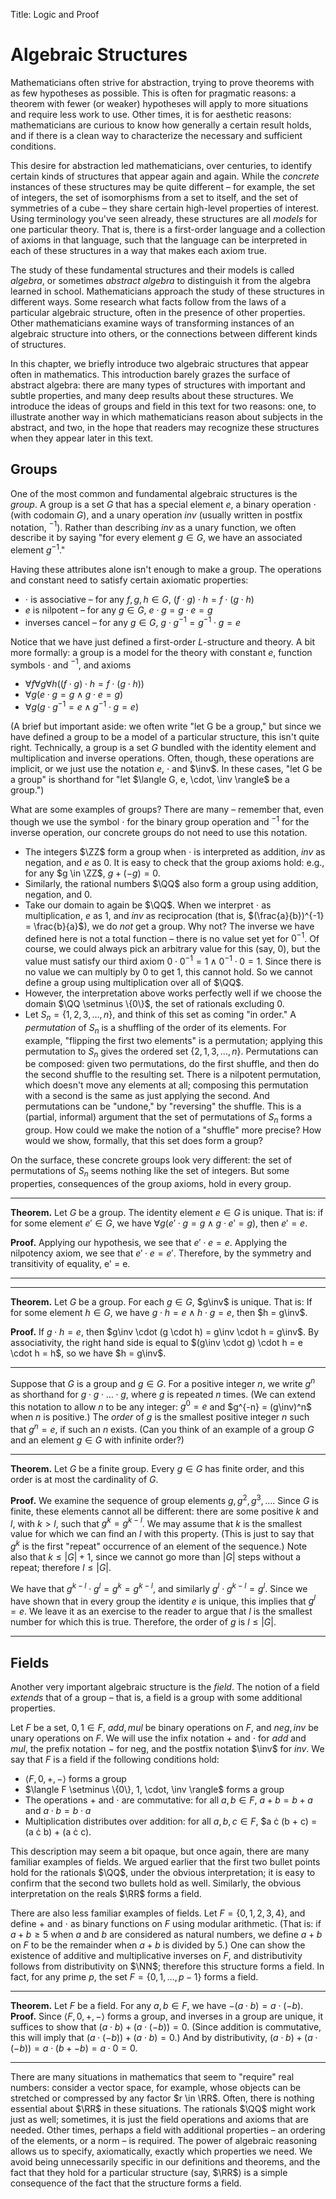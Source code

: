 Title: Logic and Proof
#+Author: [[http://www.andrew.cmu.edu/user/avigad][Jeremy Avigad]], [[http://www.andrew.cmu.edu/user/rlewis1/][Robert Y. Lewis]],  [[http://www.contrib.andrew.cmu.edu/~fpv/][Floris van Doorn]]

* Algebraic Structures
:PROPERTIES:
  :CUSTOM_ID: Algebra
:END:

Mathematicians often strive for abstraction, trying to prove theorems with as few hypotheses
as possible. This is often for pragmatic reasons: a theorem with fewer (or weaker) hypotheses will apply
to more situations and require less work to use. Other times, it is for aesthetic reasons:
mathematicians are curious to know how generally a certain result holds, and if there is a
clean way to characterize the necessary and sufficient conditions.

This desire for abstraction led mathematicians, over centuries, to identify certain kinds
of structures that appear again and again. While the /concrete/ instances of these
structures may be quite different --
for example, the set of integers, the set of isomorphisms from a set to itself, and the set
of symmetries of a cube -- they share certain high-level properties of interest. Using
terminology you've seen already, these structures are all /models/ for one particular theory. That is,
there is a first-order language and a collection of axioms in that language, such that the language
can be interpreted in each of these structures in a way that makes each axiom true.

The study of these fundamental structures and their models is called /algebra/, or sometimes /abstract
algebra/ to distinguish it from the algebra learned in school. Mathematicians approach the study of these
structures in different ways. Some research what facts follow from the laws of a
particular algebraic structure, often in the presence of other properties. Other mathematicians examine
ways of transforming instances of an algebraic structure into others, or the connections between different
kinds of structures.

In this chapter, we briefly introduce two algebraic structures that appear often in mathematics. This
introduction barely grazes the surface of abstract algebra: there are many types of structures with important
and subtle properties, and many deep results about these structures. We introduce the ideas of groups 
and field in this text for two reasons: one, to illustrate another way in which mathematicians reason
about subjects in the abstract, and two, in the hope that readers may recognize these structures when they
appear later in this text.

** Groups

One of the most common and fundamental algebraic structures is the /group/. A group is a set
$G$ that has a special element $e$, a binary operation $\cdot$ (with codomain $G$), and a unary operation $inv$
(usually written in postfix notation, $^{-1}$). Rather than describing $inv$ as a unary function,
we often describe it by saying "for every element $g \in G$, we have an associated element $g^{-1}$."

Having these attributes alone isn't enough to make a group. The operations and constant need
to satisfy certain axiomatic properties:

- $\cdot$ is associative -- for any $f, g, h \in G$, $(f \cdot g) \cdot h = f \cdot (g \cdot h)$
- $e$ is nilpotent -- for any $g \in G$, $e \cdot g = g \cdot e = g$
- inverses cancel -- for any $g \in G$, $g \cdot g^{-1} = g^{-1} \cdot g = e$

Notice that we have just defined a first-order $L$-structure and theory. A bit more formally: a
group is a model for the theory with constant $e$, function symbols $\cdot$ and $^{-1}$, and axioms

- $\forall f \forall g \forall h ((f \cdot g) \cdot h = f \cdot (g \cdot h))$
- $\forall g (e \cdot g = g \wedge g \cdot e = g)$
- $\forall g (g \cdot g^{-1} = e \wedge g^{-1} \cdot g = e)$

(A brief but important aside: we often write "let G be a group," but since we have defined a group to be a
model of a particular structure, this isn't quite right. Technically, a group is a set $G$ bundled
with the identity element and multiplication and inverse operations. Often, though, these operations
are implicit, or we just use the notation $e$, $\cdot$ and $\inv$. In these cases, "let G be a group" is shorthand
for "let $\langle G, e, \cdot, \inv \rangle$ be a group.")

What are some examples of groups? There are many -- remember that, even though we use the symbol $\cdot$
for the binary group operation and $^{-1}$ for the inverse operation, our concrete groups do not
need to use this notation.

- The integers $\ZZ$ form a group when $\cdot$ is interpreted as addition, $inv$ as negation, and $e$ as $0$.
  It is easy to check that the group axioms hold: e.g., for any $g \in \ZZ$, $g + (-g) = 0$.
- Similarly, the rational numbers $\QQ$ also form a group using addition, negation, and $0$.
- Take our domain to again be $\QQ$. When we interpret $\cdot$ as multiplication, $e$ as $1$, and $inv$ as
  reciprocation (that is, $(\frac{a}{b})^{-1} = \frac{b}{a}$),  we do /not/ get a group. Why not? The inverse we have
  defined here is not a total function -- there is no value set yet for $0^{-1}$. Of course, we could always
  pick an arbitrary value for this (say, $0$), but the value must satisfy our third axiom
  $0 \cdot 0^{-1} = 1 \wedge 0^{-1} \cdot 0 = 1$. Since there is no value we can multiply by $0$ to get 1,
  this cannot hold. So we cannot define a group using multiplication over all of $\QQ$.
- However, the interpretation above works perfectly well if we choose the domain $\QQ \setminus \{0\}$, the
  set of rationals excluding 0.
- Let $S_n = \{1, 2, 3, \ldots, n\}$, and think of this set as coming "in order." A /permutation/ of $S_n$ is a
  shuffling of the order of its elements. For example, "flipping the first two elements" is a permutation;
  applying this permutation to $S_n$ gives the ordered set $\{2, 1, 3, \ldots, n\}$. Permutations can be composed:
  given two permutations, do the first shuffle, and then do the second shuffle to the resulting set. There is a
  nilpotent permutation, which doesn't move any elements at all; composing this permutation with a second is the same
  as just applying the second. And permutations can be "undone," by "reversing" the shuffle. This is a (partial, informal)
  argument that the set of permutations of $S_n$ forms a group. How could we make the notion of a "shuffle" more precise?
  How would we show, formally, that this set does form a group?

On the surface, these concrete groups look very different: the set of permutations of $S_n$ seems
nothing like the set of integers. But some properties, consequences of the group axioms, hold in every group.

#+HTML: <hr>
#+LATEX: \horizontalrule

*Theorem.* Let $G$ be a group. The identity element $e \in G$ is unique. That is: if for some element $e' \in G$,
we have $\forall g (e' \cdot g = g \wedge g \cdot e' = g)$, then $e' = e$.

*Proof.* Applying our hypothesis, we see that $e' \cdot e = e$. Applying the nilpotency axiom, we see that
$e' \cdot e = e'$. Therefore, by the symmetry and transitivity of equality, e' = e.

# Multiply both sides by $e^{-1}$ on the right, to get
# $(e' \cdot e) \cdot e^{-1} = e \cdot e^{-1}$. Using the inverse axiom, the right hand side is equal to $e$:
# $(e' \cdot e) \cdot e^{-1} = e. Using the associativity axiom, the left hand side is equal to e' \cdot (e \cdot e^{-1}),
# which is equal to $e' \cdot e$ (by the inverse axiom), which is equal to $e'$ (by nilpotency). So we have derived $e' = e$.

#+HTML: <hr>
#+LATEX: \horizontalrule

#+HTML: <hr>
#+LATEX: \horizontalrule

*Theorem.* Let $G$ be a group. For each $g \in G$, $g\inv$ is unique. That is: If for some element $h \in G$,
we have $g\cdot h = e \wedge h \cdot g = e$, then $h = g\inv$.

*Proof.* If $g \cdot h = e$, then $g\inv \cdot (g \cdot h) = g\inv \cdot h = g\inv$. By associativity, the right hand side
is equal to $(g\inv \cdot g) \cdot h = e \cdot h = h$, so we have $h = g\inv$.


#+HTML: <hr>
#+LATEX: \horizontalrule

Suppose that $G$ is a group and $g \in G$. For a positive integer $n$, we write $g^n$ as shorthand for
$g \cdot g \cdot \ldots \cdot g$, where $g$ is repeated $n$ times. (We can extend this notation to allow $n$ to be any
integer: $g^0 = e$ and $g^{-n} = (g\inv)^n$ when $n$ is positive.) The /order/ of $g$ is the smallest positive integer
$n$ such that $g^n = e$, if such an $n$ exists. (Can you think of an example of a group $G$ and an element $g \in G$ with
infinite order?)

#+HTML: <hr>
#+LATEX: \horizontalrule

*Theorem.* Let $G$ be a finite group. Every $g \in G$ has finite order, and this order is at most the cardinality of $G$.

*Proof.* We examine the sequence of group elements $g, g^2, g^3, \ldots$. Since $G$ is finite, these elements cannot
all be different: there are some positive $k$ and $l$, with $k > l$, such that $g^k = g^{k - l}$. We may assume that $k$
is the smallest value for which we can find an $l$ with this property. (This is just to say that $g^k$ is the first "repeat"
occurrence of an element of the sequence.) Note also that $k \le |G| + 1$, since we cannot go more than $|G|$ steps
without a repeat; therefore $l \le |G|$.

We have that $g^{k - l}\cdot g^l = g^k = g^{k - l}$, and similarly $g^l \cdot g^{k - l} = g^l$. Since we have shown that
in every group the identity $e$ is unique, this implies that $g^l = e$. We leave it as an exercise to the reader to argue
that $l$ is the smallest number for which this is true. Therefore, the order of $g$ is $l \le |G|$.

#+HTML: <hr>
#+LATEX: \horizontalrule

** Fields

Another very important algebraic structure is the /field/. The notion of a field /extends/ that of a group -- that is, a field
is a group with some additional properties.

Let $F$ be a set, $0, 1 \in F$, $add, mul$ be binary operations on $F$, and $neg, inv$ be unary operations on $F$.
We will use the infix notation $+$ and $\cdot$ for $add$ and $mul$, the prefix notation $-$ for neg, and the postfix
notation $\inv$ for $inv$. We say that $F$ is a field if the following conditions hold:
- $\langle F, 0, +, - \rangle$ forms a group
- $\langle F \setminus \{0\}, 1, \cdot, \inv \rangle$ forms a group
- The operations $+$ and $\cdot$ are commutative: for all $a, b \in F$, $a + b = b + a$ and $a \cdot b = b \cdot a$
- Multiplication distributes over addition: for all $a, b, c \in F$, $a \cdot (b + c) = (a \cdot b) + (a \cdot c).

This description may seem a bit opaque, but once again, there are many familiar examples of fields. We argued earlier that
the first two bullet points hold for the rationals $\QQ$, under the obvious interpretation;
it is easy to confirm that the second two bullets hold as well. Similarly, the obvious interpretation on the reals $\RR$
forms a field.

There are also less familiar examples of fields. Let $F = \{0, 1, 2, 3, 4\}$, and define $+$ and $\cdot$ as binary functions
on $F$ using modular arithmetic. (That is: if $a + b \ge 5$ when $a$ and $b$ are considered as natural numbers, we define
$a + b$ on $F$ to be the remainder when $a + b$ is divided by 5.) One can show the existence of additive and multiplicative
inverses on $F$, and distributivity follows from distributivity on $\NN$; therefore this structure forms a field.
In fact, for any prime $p$, the set $F = \{0, 1, \ldots, p - 1\}$ forms a field.

#+HTML: <hr>
#+LATEX: \horizontalrule

*Theorem.* Let $F$ be a field. For any $a, b \in F$, we have $-(a\cdot b) = a \cdot (-b)$.
*Proof.* Since $\langle F, 0, +, - \rangle$ forms a group, and inverses in a group are unique, it suffices to
show that $(a\cdot b) + (a \cdot (-b)) = 0$. (Since addition is commutative, this will imply that 
$(a \cdot (-b)) + (a\cdot b) = 0$.) And by distributivity, $(a\cdot b) + (a \cdot (-b)) = a \cdot (b + -b) = a \cdot 0 = 0$.

#+HTML: <hr>
#+LATEX: \horizontalrule

There are many situations in mathematics that seem to "require" real numbers: consider a vector space, for example,
whose objects can be stretched or compressed by any factor $r \in \RR$. Often, there is nothing essential about $\RR$ in
these situations. The rationals $\QQ$ might work just as well; sometimes, it is just the field operations and axioms
that are needed. Other times, perhaps a field with additional properties -- an ordering of the elements, or a norm --
is required. The power of algebraic reasoning allows us to specify, axiomatically, exactly which properties we need. We
avoid being unnecessarily specific in our definitions and theorems, and the fact that they hold for a particular structure
(say, $\RR$) is a simple consequence of the fact that the structure forms a field.


